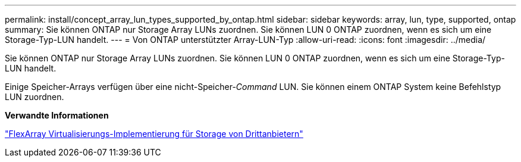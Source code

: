 ---
permalink: install/concept_array_lun_types_supported_by_ontap.html 
sidebar: sidebar 
keywords: array, lun, type, supported, ontap 
summary: Sie können ONTAP nur Storage Array LUNs zuordnen. Sie können LUN 0 ONTAP zuordnen, wenn es sich um eine Storage-Typ-LUN handelt. 
---
= Von ONTAP unterstützter Array-LUN-Typ
:allow-uri-read: 
:icons: font
:imagesdir: ../media/


[role="lead"]
Sie können ONTAP nur Storage Array LUNs zuordnen. Sie können LUN 0 ONTAP zuordnen, wenn es sich um eine Storage-Typ-LUN handelt.

Einige Speicher-Arrays verfügen über eine nicht-Speicher-_Command_ LUN. Sie können einem ONTAP System keine Befehlstyp LUN zuordnen.

*Verwandte Informationen*

https://docs.netapp.com/us-en/ontap-flexarray/implement-third-party/index.html["FlexArray Virtualisierungs-Implementierung für Storage von Drittanbietern"]
